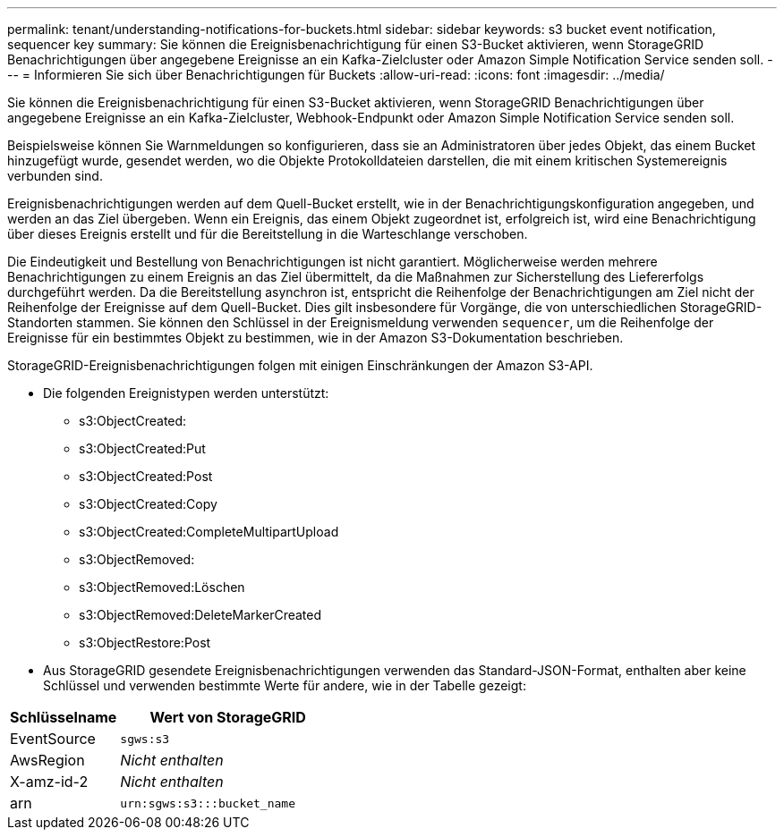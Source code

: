 ---
permalink: tenant/understanding-notifications-for-buckets.html 
sidebar: sidebar 
keywords: s3 bucket event notification, sequencer key 
summary: Sie können die Ereignisbenachrichtigung für einen S3-Bucket aktivieren, wenn StorageGRID Benachrichtigungen über angegebene Ereignisse an ein Kafka-Zielcluster oder Amazon Simple Notification Service senden soll. 
---
= Informieren Sie sich über Benachrichtigungen für Buckets
:allow-uri-read: 
:icons: font
:imagesdir: ../media/


[role="lead"]
Sie können die Ereignisbenachrichtigung für einen S3-Bucket aktivieren, wenn StorageGRID Benachrichtigungen über angegebene Ereignisse an ein Kafka-Zielcluster, Webhook-Endpunkt oder Amazon Simple Notification Service senden soll.

Beispielsweise können Sie Warnmeldungen so konfigurieren, dass sie an Administratoren über jedes Objekt, das einem Bucket hinzugefügt wurde, gesendet werden, wo die Objekte Protokolldateien darstellen, die mit einem kritischen Systemereignis verbunden sind.

Ereignisbenachrichtigungen werden auf dem Quell-Bucket erstellt, wie in der Benachrichtigungskonfiguration angegeben, und werden an das Ziel übergeben. Wenn ein Ereignis, das einem Objekt zugeordnet ist, erfolgreich ist, wird eine Benachrichtigung über dieses Ereignis erstellt und für die Bereitstellung in die Warteschlange verschoben.

Die Eindeutigkeit und Bestellung von Benachrichtigungen ist nicht garantiert. Möglicherweise werden mehrere Benachrichtigungen zu einem Ereignis an das Ziel übermittelt, da die Maßnahmen zur Sicherstellung des Liefererfolgs durchgeführt werden. Da die Bereitstellung asynchron ist, entspricht die Reihenfolge der Benachrichtigungen am Ziel nicht der Reihenfolge der Ereignisse auf dem Quell-Bucket. Dies gilt insbesondere für Vorgänge, die von unterschiedlichen StorageGRID-Standorten stammen. Sie können den Schlüssel in der Ereignismeldung verwenden `sequencer`, um die Reihenfolge der Ereignisse für ein bestimmtes Objekt zu bestimmen, wie in der Amazon S3-Dokumentation beschrieben.

StorageGRID-Ereignisbenachrichtigungen folgen mit einigen Einschränkungen der Amazon S3-API.

* Die folgenden Ereignistypen werden unterstützt:
+
** s3:ObjectCreated:
** s3:ObjectCreated:Put
** s3:ObjectCreated:Post
** s3:ObjectCreated:Copy
** s3:ObjectCreated:CompleteMultipartUpload
** s3:ObjectRemoved:
** s3:ObjectRemoved:Löschen
** s3:ObjectRemoved:DeleteMarkerCreated
** s3:ObjectRestore:Post


* Aus StorageGRID gesendete Ereignisbenachrichtigungen verwenden das Standard-JSON-Format, enthalten aber keine Schlüssel und verwenden bestimmte Werte für andere, wie in der Tabelle gezeigt:


[cols="1a,2a"]
|===
| Schlüsselname | Wert von StorageGRID 


 a| 
EventSource
 a| 
`sgws:s3`



 a| 
AwsRegion
 a| 
_Nicht enthalten_



 a| 
X-amz-id-2
 a| 
_Nicht enthalten_



 a| 
arn
 a| 
`urn:sgws:s3:::bucket_name`

|===